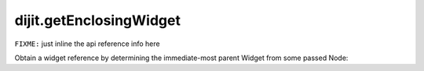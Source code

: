 .. _dijit/getEnclosingWidget:

dijit.getEnclosingWidget
========================

``FIXME:`` just inline the api reference info here

Obtain a widget reference by determining the immediate-most parent Widget from some passed Node:

.. js ::

  dojo.query("#bar").onclick(function(e){
       var aWidget = dijit.getEnclosingWidget(e.target); // pass a domNode
       if(aWidget){
           // found something!
           aWidget.set("value", "clicked!!!");
       }
  });
